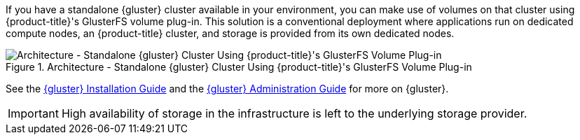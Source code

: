If you have a standalone {gluster} cluster available in your environment, you
can make use of volumes on that cluster using {product-title}'s GlusterFS
volume plug-in. This solution is a conventional deployment where applications
run on dedicated compute nodes, an {product-title} cluster, and storage is
provided from its own dedicated nodes.

.Architecture - Standalone {gluster} Cluster Using {product-title}'s GlusterFS Volume Plug-in
image::OpenShift_Containerization_Gluster_412816_0716_JCS_dedicated.png["Architecture - Standalone {gluster} Cluster Using {product-title}'s GlusterFS Volume Plug-in"]

See the link:{gluster-install-link}[{gluster} Installation Guide] and the
link:{gluster-admin-link}[{gluster} Administration Guide] for more on {gluster}.

[IMPORTANT]
====
High availability of storage in the infrastructure is left to the underlying
storage provider.
====
